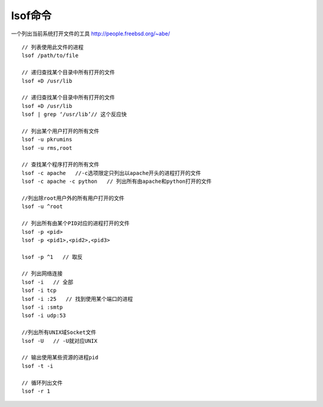 lsof命令
================
一个列出当前系统打开文件的工具
http://people.freebsd.org/~abe/

::

   // 列表使用此文件的进程
   lsof /path/to/file

   // 递归查找某个目录中所有打开的文件
   lsof +D /usr/lib

   // 递归查找某个目录中所有打开的文件
   lsof +D /usr/lib
   lsof | grep ‘/usr/lib’// 这个反应快

   // 列出某个用户打开的所有文件
   lsof -u pkrumins
   lsof -u rms,root

   // 查找某个程序打开的所有文件
   lsof -c apache   //-c选项限定只列出以apache开头的进程打开的文件
   lsof -c apache -c python   // 列出所有由apache和python打开的文件

   //列出除root用户外的所有用户打开的文件
   lsof -u ^root

   // 列出所有由某个PID对应的进程打开的文件
   lsof -p <pid>
   lsof -p <pid1>,<pid2>,<pid3>

   lsof -p ^1   // 取反

   // 列出网络连接
   lsof -i   // 全部
   lsof -i tcp
   lsof -i :25   // 找到使用某个端口的进程
   lsof -i :smtp
   lsof -i udp:53

   //列出所有UNIX域Socket文件
   lsof -U   // -U就对应UNIX

   // 输出使用某些资源的进程pid
   lsof -t -i
   
   // 循环列出文件
   lsof -r 1



